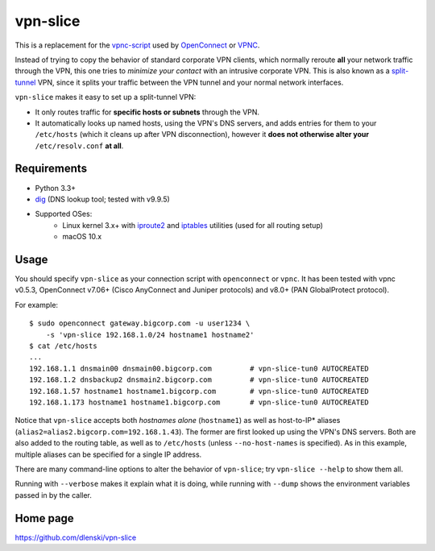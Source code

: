 vpn-slice
=========

This is a replacement for the
`vpnc-script <https://www.infradead.org/openconnect/vpnc-script.html>`__
used by `OpenConnect <https://www.infradead.org/openconnect>`__ or
`VPNC <https://www.unix-ag.uni-kl.de/~massar/vpnc>`__.

Instead of trying to copy the behavior of standard corporate VPN
clients, which normally reroute **all** your network traffic through
the VPN, this one tries to *minimize your contact* with an intrusive
corporate VPN. This is also known as a `split-tunnel
<https://en.wikipedia.org/wiki/Split_tunneling>`__ VPN, since it splits
your traffic between the VPN tunnel and your normal network
interfaces.

``vpn-slice`` makes it easy to set up a split-tunnel VPN:

-  It only routes traffic for **specific hosts or subnets** through the
   VPN.
-  It automatically looks up named hosts, using the VPN's DNS servers,
   and adds entries for them to your ``/etc/hosts`` (which it cleans up
   after VPN disconnection), however it **does not otherwise alter your**
   ``/etc/resolv.conf`` **at all**.

Requirements
------------

-  Python 3.3+
-  `dig <https://en.wikipedia.org/wiki/Dig_(command)>`__ (DNS lookup
   tool; tested with v9.9.5)
-  Supported OSes:
    -  Linux kernel 3.x+ with
       `iproute2 <https://en.wikipedia.org/wiki/iproute2>`__ and
       `iptables <https://en.wikipedia.org/wiki/iptables>`__ utilities
       (used for all routing setup)
    -  macOS 10.x

Usage
-----

You should specify ``vpn-slice`` as your connection script with
``openconnect`` or ``vpnc``. It has been tested with vpnc v0.5.3, OpenConnect
v7.06+ (Cisco AnyConnect and Juniper protocols) and v8.0+ (PAN GlobalProtect
protocol).

For example:

::

    $ sudo openconnect gateway.bigcorp.com -u user1234 \
        -s 'vpn-slice 192.168.1.0/24 hostname1 hostname2'
    $ cat /etc/hosts
    ...
    192.168.1.1 dnsmain00 dnsmain00.bigcorp.com         # vpn-slice-tun0 AUTOCREATED
    192.168.1.2 dnsbackup2 dnsmain2.bigcorp.com         # vpn-slice-tun0 AUTOCREATED
    192.168.1.57 hostname1 hostname1.bigcorp.com        # vpn-slice-tun0 AUTOCREATED
    192.168.1.173 hostname1 hostname1.bigcorp.com       # vpn-slice-tun0 AUTOCREATED

Notice that ``vpn-slice`` accepts both *hostnames alone*
(``hostname1``) as well as host-to-IP* aliases
(``alias2=alias2.bigcorp.com=192.168.1.43``). The former are first
looked up using the VPN's DNS servers. Both are also added to the
routing table, as well as to ``/etc/hosts`` (unless
``--no-host-names`` is specified). As in this example, multiple
aliases can be specified for a single IP address.

There are many command-line options to alter the behavior of
``vpn-slice``; try ``vpn-slice --help`` to show them all.

Running with ``--verbose`` makes it explain what it is doing, while
running with ``--dump`` shows the environment variables passed in by the
caller.

Home page
---------

https://github.com/dlenski/vpn-slice
